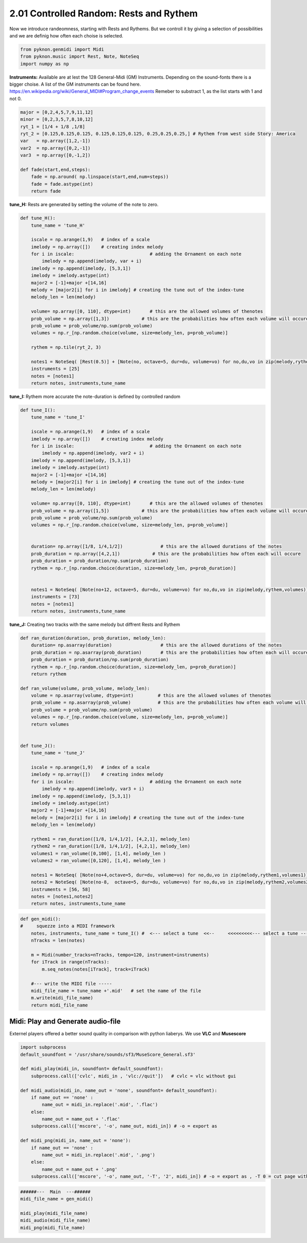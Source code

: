
2.01 Controlled Random: Rests and Rythem
========================================

Now we introduce randeomness, starting with Rests and Rythems. But we
controll it by giving a selection of possibilities and we are definig
how often each choise is selected.

.. code:: python3

    from pyknon.genmidi import Midi
    from pyknon.music import Rest, Note, NoteSeq
    import numpy as np

**Instruments:** Available are at lest the 128 General-Midi (GM)
Instruments. Depending on the sound-fonts there is a bigger choise. A
list of the GM instruments can be found here.
https://en.wikipedia.org/wiki/General\_MIDI#Program\_change\_events
Remeber to substract 1, as the list starts with 1 and not 0.

.. code:: python3

    major = [0,2,4,5,7,9,11,12]
    minor = [0,2,3,5,7,8,10,12]
    ryt_1 = [1/4 + 1/8 ,1/8]
    ryt_2 = [0.125,0.125,0.125, 0.125,0.125,0.125, 0.25,0.25,0.25,] # Rythem from west side Story: America
    var   = np.array([1,2,-1])
    var2  = np.array([0,2,-1])
    var3  = np.array([0,-1,2])
    
    def fade(start,end,steps):
        fade = np.around( np.linspace(start,end,num=steps))
        fade = fade.astype(int)
        return fade

**tune\_H:** Rests are generated by setting the volume of the note to
zero.

.. code:: python3

    def tune_H():
        tune_name = 'tune_H' 
        
        iscale = np.arange(1,9)   # index of a scale
        imelody = np.array([])    # creating index melody
        for i in iscale:                            # adding the Ornament on each note
            imelody = np.append(imelody, var + i)
        imelody = np.append(imelody, [5,3,1])
        imelody = imelody.astype(int)
        major2 = [-1]+major +[14,16]
        melody = [major2[i] for i in imelody] # creating the tune out of the index-tune
        melody_len = len(melody)
        
        volume= np.array([0, 110], dtype=int)       # this are the allowed volumes of thenotes
        prob_volume = np.array([1,3])            # this are the probabilities how often each volume will occure
        prob_volume = prob_volume/np.sum(prob_volume) 
        volumes = np.r_[np.random.choice(volume, size=melody_len, p=prob_volume)]
        
        rythem = np.tile(ryt_2, 3)
        
        notes1 = NoteSeq( [Rest(0.5)] + [Note(no, octave=5, dur=du, volume=vo) for no,du,vo in zip(melody,rythem,volumes)] )
        instruments = [25]
        notes = [notes1]
        return notes, instruments,tune_name


.. raw:: html

    <br><audio controls="controls" src="https://raw.githubusercontent.com/schuhva/Music-Generation/master/doc/releases/2.01/tune_H.flac" type="audio/flac"></audio>
     tune_H     <br><br><br>
     

**tune\_I:** Rythem more accurate the note-duration is defined by
controlled random

.. code:: python3

    def tune_I():
        tune_name = 'tune_I' 
        
        iscale = np.arange(1,9)   # index of a scale
        imelody = np.array([])    # creating index melody
        for i in iscale:                            # adding the Ornament on each note
            imelody = np.append(imelody, var2 + i)
        imelody = np.append(imelody, [5,3,1])
        imelody = imelody.astype(int)
        major2 = [-1]+major +[14,16]
        melody = [major2[i] for i in imelody] # creating the tune out of the index-tune
        melody_len = len(melody)
        
        volume= np.array([0, 110], dtype=int)       # this are the allowed volumes of thenotes
        prob_volume = np.array([1,5])            # this are the probabilities how often each volume will occure
        prob_volume = prob_volume/np.sum(prob_volume) 
        volumes = np.r_[np.random.choice(volume, size=melody_len, p=prob_volume)]
        
        
        duration= np.array([1/8, 1/4,1/2])              # this are the allowed durations of the notes
        prob_duration = np.array([4,2,1])            # this are the probabilities how often each will occure
        prob_duration = prob_duration/np.sum(prob_duration) 
        rythem = np.r_[np.random.choice(duration, size=melody_len, p=prob_duration)]
        
        
        notes1 = NoteSeq( [Note(no+12, octave=5, dur=du, volume=vo) for no,du,vo in zip(melody,rythem,volumes)] )
        instruments = [73]
        notes = [notes1]
        return notes, instruments,tune_name

.. raw:: html

    <br><audio controls="controls" src="https://raw.githubusercontent.com/schuhva/Music-Generation/master/doc/releases/2.01/tune_I.flac" type="audio/flac"></audio>
     tune_I     
     
     <br><img src="https://raw.githubusercontent.com/schuhva/Music-Generation/master/doc/releases/2.01/tune_I-1.png">
     tune_I   <br><br><br>

**tune\_J:** Creating two tracks with the same melody but diffrent Rests
and Rythem

.. code:: python3

    def ran_duration(duration, prob_duration, melody_len):    
        duration= np.asarray(duration)                  # this are the allowed durations of the notes
        prob_duration = np.asarray(prob_duration)       # this are the probabilities how often each will occure
        prob_duration = prob_duration/np.sum(prob_duration) 
        rythem = np.r_[np.random.choice(duration, size=melody_len, p=prob_duration)]
        return rythem
        
    def ran_volume(volume, prob_volume, melody_len):
        volume = np.asarray(volume, dtype=int)         # this are the allowed volumes of thenotes
        prob_volume = np.asarray(prob_volume)          # this are the probabilities how often each volume will occure
        prob_volume = prob_volume/np.sum(prob_volume) 
        volumes = np.r_[np.random.choice(volume, size=melody_len, p=prob_volume)]
        return volumes
        
    
    def tune_J():
        tune_name = 'tune_J' 
        
        iscale = np.arange(1,9)   # index of a scale
        imelody = np.array([])    # creating index melody
        for i in iscale:                            # adding the Ornament on each note
            imelody = np.append(imelody, var3 + i)
        imelody = np.append(imelody, [5,3,1])
        imelody = imelody.astype(int)
        major2 = [-1]+major +[14,16]
        melody = [major2[i] for i in imelody] # creating the tune out of the index-tune
        melody_len = len(melody)
        
        rythem1 = ran_duration([1/8, 1/4,1/2], [4,2,1], melody_len)
        rythem2 = ran_duration([1/8, 1/4,1/2], [4,2,1], melody_len)
        volumes1 = ran_volume([0,100], [1,4], melody_len )
        volumes2 = ran_volume([0,120], [1,4], melody_len )
    
        notes1 = NoteSeq( [Note(no+4,octave=5, dur=du, volume=vo) for no,du,vo in zip(melody,rythem1,volumes1)] )
        notes2 = NoteSeq( [Note(no-8,  octave=5, dur=du, volume=vo) for no,du,vo in zip(melody,rythem2,volumes2)] )
        instruments = [56, 58]
        notes = [notes1,notes2]
        return notes, instruments,tune_name

.. raw:: html

    <br><audio controls="controls" src="https://raw.githubusercontent.com/schuhva/Music-Generation/master/doc/releases/2.01/tune_J.flac" type="audio/flac"></audio>
     tune_J     
     
     <br><img src="https://raw.githubusercontent.com/schuhva/Music-Generation/master/doc/releases/2.01/tune_J-1.png">
     tune_J  <br><br><br>

.. code:: python3

    
    def gen_midi():
    #     squezze into a MIDI framework
        notes, instruments, tune_name = tune_I() #  <--- select a tune  <<--     <<<<<<<<<--- select a tune -----
        nTracks = len(notes)
        
        m = Midi(number_tracks=nTracks, tempo=120, instrument=instruments)
        for iTrack in range(nTracks):
            m.seq_notes(notes[iTrack], track=iTrack)
    
        #--- write the MIDI file -----
        midi_file_name = tune_name +'.mid'   # set the name of the file
        m.write(midi_file_name)
        return midi_file_name

Midi: Play and Generate audio-file
----------------------------------

Externel players offered a better sound quality in comparison with
python liaberys. We use **VLC** and **Musescore**

.. code:: python3

    import subprocess
    default_soundfont = '/usr/share/sounds/sf3/MuseScore_General.sf3'
    
    def midi_play(midi_in, soundfont= default_soundfont):
        subprocess.call(['cvlc', midi_in , 'vlc://quit'])   # cvlc = vlc without gui
        
    def midi_audio(midi_in, name_out = 'none', soundfont= default_soundfont):
        if name_out == 'none' :
            name_out = midi_in.replace('.mid', '.flac')
        else:
            name_out = name_out + '.flac'
        subprocess.call(['mscore', '-o', name_out, midi_in]) # -o = export as
    
    def midi_png(midi_in, name_out = 'none'):
        if name_out == 'none' :
            name_out = midi_in.replace('.mid', '.png')
        else:
            name_out = name_out + '.png'
        subprocess.call(['mscore', '-o', name_out, '-T', '2', midi_in]) # -o = export as , -T 0 = cut page with 0 pixel

.. code:: python3

    ######---  Main  ---######
    midi_file_name = gen_midi()
    
    midi_play(midi_file_name)
    midi_audio(midi_file_name)
    midi_png(midi_file_name)
